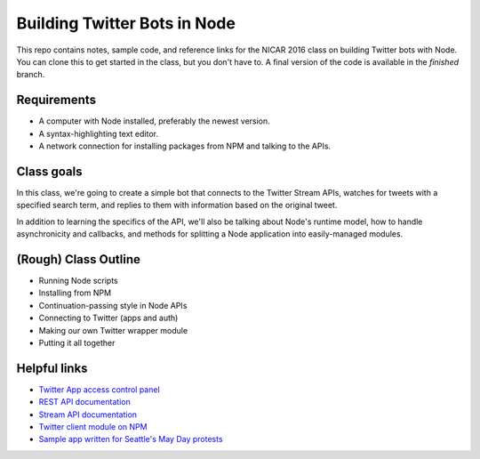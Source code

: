 Building Twitter Bots in Node
=============================

.. image:: http://i.giphy.com/I7kkegrRyNrk4.gif

This repo contains notes, sample code, and reference links for the NICAR 2016 class on building Twitter bots with Node. You can clone this to get started in the class, but you don't have to. A final version of the code is available in the `finished` branch.

Requirements
------------

* A computer with Node installed, preferably the newest version.
* A syntax-highlighting text editor.
* A network connection for installing packages from NPM and talking to the APIs.

Class goals
-----------

In this class, we're going to create a simple bot that connects to the Twitter Stream APIs, watches for tweets with a specified search term, and replies to them with information based on the original tweet.

In addition to learning the specifics of the API, we'll also be talking about Node's runtime model, how to handle asynchronicity and callbacks, and methods for splitting a Node application into easily-managed modules.

(Rough) Class Outline
---------------------

* Running Node scripts
* Installing from NPM
* Continuation-passing style in Node APIs
* Connecting to Twitter (apps and auth)
* Making our own Twitter wrapper module
* Putting it all together

Helpful links
-------------

* `Twitter App access control panel <https://apps.twitter.com/>`_
* `REST API documentation <https://dev.twitter.com/rest/public>`_
* `Stream API documentation <https://dev.twitter.com/streaming/reference/post/statuses/filter>`_
* `Twitter client module on NPM <https://www.npmjs.com/package/twitter>`_
* `Sample app written for Seattle's May Day protests <https://github.com/seattletimes/mayday-twitter/blob/master/index.js>`_



